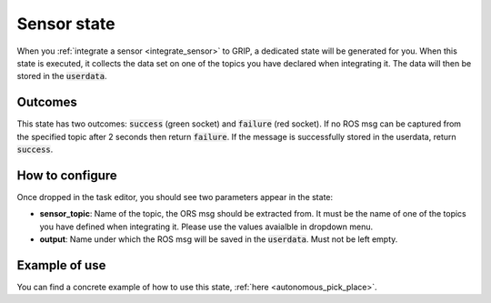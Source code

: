 .. _state_sensor:
************
Sensor state
************

| When you :ref:`integrate a sensor <integrate_sensor>` to GRIP, a dedicated state will be generated for you. When this state is executed, it collects the data set on one of the topics you have declared when integrating it. The data will then be stored in the :code:`userdata`.

Outcomes
########

| This state has two outcomes: :code:`success` (green socket) and :code:`failure` (red socket). If no ROS msg can be captured from the specified topic after 2 seconds then return :code:`failure`. If the message is successfully stored in the userdata, return :code:`success`.

How to configure
################

| Once dropped in the task editor, you should see two parameters appear in the state:
* **sensor_topic**: Name of the topic, the ORS msg should be extracted from. It must be the name of one of the topics you have defined when integrating it. Please use the values avaialble in dropdown menu.
* **output**: Name under which the ROS msg will be saved in the :code:`userdata`. Must not be left empty.

Example of use
##############

You can find a concrete example of how to use this state, :ref:`here <autonomous_pick_place>`.
